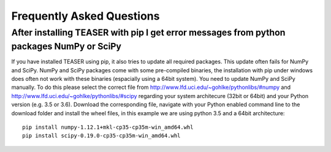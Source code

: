 Frequently Asked Questions
=============================

After installing TEASER with pip I get error messages from python packages NumPy or SciPy
-----------------------------------------------------------------------------------------

If you have installed TEASER using pip, it also tries to update all required
packages. This update often fails for NumPy and SciPy. NumPy and SciPy packages
come with some pre-compiled binaries, the installation with pip under windows
does often not work with these binaries (espacially using a 64bit system). You
need to update NumPy and SciPy manually. To do this please select the correct
file from http://www.lfd.uci.edu/~gohlke/pythonlibs/#numpy and
http://www.lfd.uci.edu/~gohlke/pythonlibs/#scipy regarding your system
architecure (32bit or 64bit) and your Python version (e.g. 3.5 or 3.6). Download
the corresponding file, navigate with your Python enabled command line to the
download folder and install the wheel files, in this example we are using python
3.5 and a 64bit architecture::

    pip install numpy-1.12.1+mkl-cp35-cp35m-win_amd64.whl
    pip install scipy-0.19.0-cp35-cp35m-win_amd64.whl
